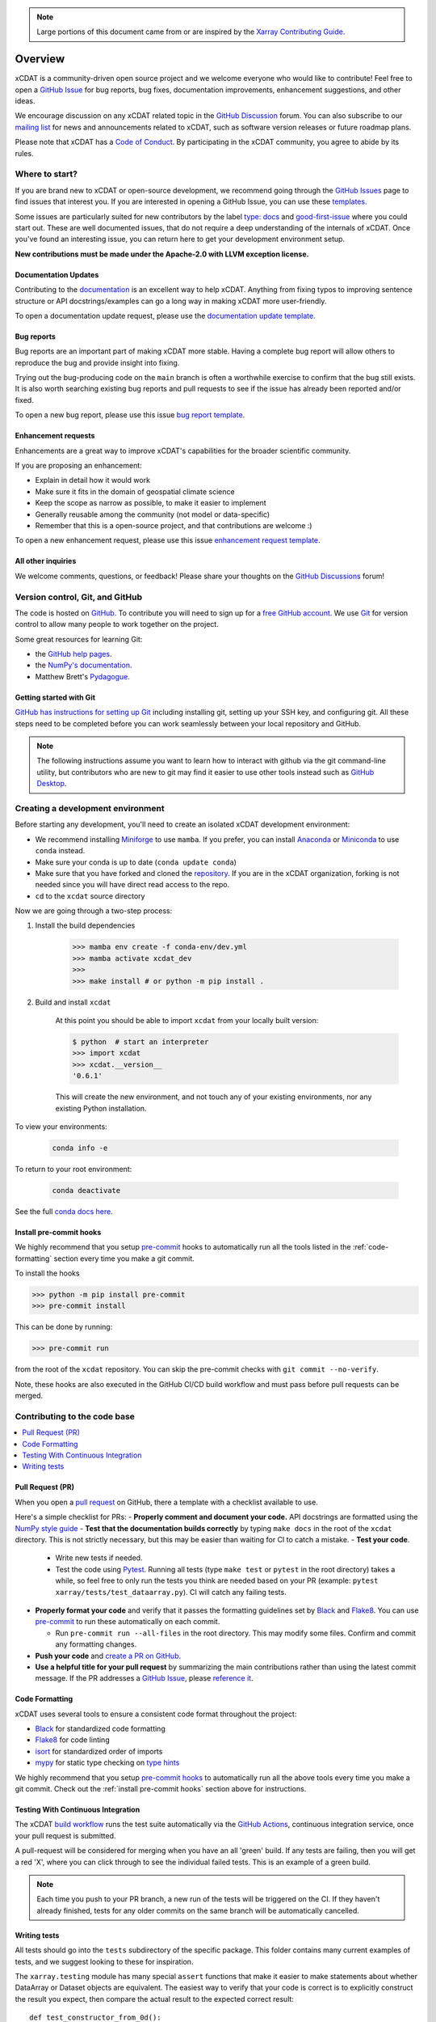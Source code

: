 .. highlight:: shell

.. note::

  Large portions of this document came from or are inspired by the `Xarray Contributing
  Guide <https://docs.xarray.dev/en/stable/contributing.html>`_.

============
Overview
============

xCDAT is a community-driven open source project and we welcome everyone who would like to
contribute! Feel free to open a `GitHub Issue`_ for bug reports, bug fixes,
documentation improvements, enhancement suggestions, and other ideas.

We encourage discussion on any xCDAT related topic in the `GitHub Discussion`_ forum.
You can also subscribe to our `mailing list`_ for news and announcements related to xCDAT,
such as software version releases or future roadmap plans.

Please note that xCDAT has a `Code of Conduct`_. By participating in the xCDAT
community, you agree to abide by its rules.

Where to start?
---------------

If you are brand new to xCDAT or open-source development, we recommend going
through the `GitHub Issues`_ page to find issues that interest you. If you are
interested in opening a GitHub Issue, you can use these `templates`_.

Some issues are particularly suited for new contributors by the label
`type: docs <https://github.com/xCDAT/xcdat/labels/type%3A%20docs>`_ and
`good-first-issue <https://github.com/xCDAT/xcdat/labels/good-first-issue>`_ where
you could start out. These are well documented issues, that do not require a deep
understanding of the internals of xCDAT. Once you've found an interesting issue, you can
return here to get your development environment setup.

**New contributions must be made under the Apache-2.0 with LLVM exception license.**

Documentation Updates
~~~~~~~~~~~~~~~~~~~~~

Contributing to the `documentation`_ is an excellent way to help xCDAT. Anything from
fixing typos to improving sentence structure or API docstrings/examples can go a long
way in making xCDAT more user-friendly.

To open a documentation update request, please use the `documentation update template`_.

Bug reports
~~~~~~~~~~~
Bug reports are an important part of making xCDAT more stable. Having a complete bug
report will allow others to reproduce the bug and provide insight into fixing.

Trying out the bug-producing code on the ``main`` branch is often a worthwhile exercise
to confirm that the bug still exists. It is also worth searching existing bug reports and
pull requests to see if the issue has already been reported and/or fixed.

To open a new bug report, please use this issue `bug report template`_.

Enhancement requests
~~~~~~~~~~~~~~~~~~~~
Enhancements are a great way to improve xCDAT's capabilities for the broader scientific
community.

If you are proposing an enhancement:

* Explain in detail how it would work
* Make sure it fits in the domain of geospatial climate science
* Keep the scope as narrow as possible, to make it easier to implement
* Generally reusable among the community (not model or data-specific)
* Remember that this is a open-source project, and that contributions are welcome :)

To open a new enhancement request, please use this issue `enhancement request template`_.

All other inquiries
~~~~~~~~~~~~~~~~~~~~

We welcome comments, questions, or feedback! Please share your thoughts on the
`GitHub Discussions`_ forum!

Version control, Git, and GitHub
--------------------------------

The code is hosted on `GitHub`_. To contribute you will need to sign up for a
`free GitHub account`_. We use `Git`_ for version control to allow many people to work
together on the project.

Some great resources for learning Git:

* the `GitHub help pages`_.
* the `NumPy's documentation`_.
* Matthew Brett's `Pydagogue`_.

Getting started with Git
~~~~~~~~~~~~~~~~~~~~~~~~

`GitHub has instructions for setting up Git`_ including installing git,
setting up your SSH key, and configuring git.  All these steps need to be completed before
you can work seamlessly between your local repository and GitHub.

.. note::

    The following instructions assume you want to learn how to interact with github via the git command-line utility,
    but contributors who are new to git may find it easier to use other tools instead such as
    `GitHub Desktop`_.

.. Links

.. _GitHub has instructions for setting up Git: https://help.github.com/set-up-git-redirect
.. _templates: https://github.com/xCDAT/xcdat/issues/new/choose
.. _documentation: https://xcdat.readthedocs.io/en/latest/
.. _GitHub Issues: https://github.com/xCDAT/xcdat/issues
.. _documentation update template: https://github.com/xCDAT/xcdat/issues/new?assignees=&labels=Type%3A+Documentation&projects=&template=documentation.yml&title=%5BDoc%5D%3A+
.. _bug report template: https://github.com/xCDAT/xcdat/issues/new?assignees=&labels=Type%3A+Bug&projects=&template=bug_report.yml&title=%5BBug%5D%3A+
.. _enhancement request template: https://github.com/xCDAT/xcdat/issues/new?assignees=&labels=Type%3A+Enhancement&projects=&template=feature_request.yml&title=%5BFeature%5D%3A+
.. _GitHub Issue: https://github.com/xCDAT/xcdat/issues
.. _GitHub Issues: https://github.com/xCDAT/xcdat/issues
.. _GitHub Discussion: https://github.com/xCDAT/xcdat/discussions
.. _GitHub Discussions: https://github.com/xCDAT/xcdat/discussions
.. _Code of Conduct: CODE-OF-CONDUCT.rst
.. _mailing list: https://groups.google.com/g/xcdat
.. _GitHub: https://www.github.com/xCDAT/xcdat
.. _free GitHub account: https://github.com/signup/free
.. _Git: http://git-scm.com/
.. _GitHub help pages: https://help.github.com/
.. _NumPy's documentation: https://numpy.org/doc/stable/dev/index.html
.. _Pydagogue: https://matthew-brett.github.io/pydagogue/
.. _GitHub Desktop: https://desktop.github.com/

Creating a development environment
----------------------------------

Before starting any development, you'll need to create an isolated xCDAT
development environment:

- We recommend installing `Miniforge`_ to use ``mamba``. If you prefer, you can install
  `Anaconda`_ or `Miniconda`_ to use ``conda`` instead.
- Make sure your conda is up to date (``conda update conda``)
- Make sure that you have forked and cloned the `repository`_. If you are in the xCDAT
  organization, forking is not needed since you will have direct read access to the repo.
- ``cd`` to the ``xcdat`` source directory

Now we are going through a two-step process:

1. Install the build dependencies

    .. code-block:: bash

       >>> mamba env create -f conda-env/dev.yml
       >>> mamba activate xcdat_dev
       >>>
       >>> make install # or python -m pip install .

2. Build and install ``xcdat``

    At this point you should be able to import ``xcdat`` from your locally built version:

    .. code-block:: bash

      $ python  # start an interpreter
      >>> import xcdat
      >>> xcdat.__version__
      '0.6.1'

    This will create the new environment, and not touch any of your existing environments,
    nor any existing Python installation.

To view your environments:

  .. code-block:: bash

     conda info -e

To return to your root environment:

  .. code-block:: bash

     conda deactivate

See the full `conda docs here`_.

.. _Miniforge: https://github.com/conda-forge/miniforge
.. _Anaconda: https://www.anaconda.com/download
.. _Miniconda: https://docs.conda.io/projects/miniconda/en/latest/
.. _repository: https://github.com/xCDAT/xcdat
.. _conda docs here: http://conda.pydata.org/docs

.. _install pre-commit hooks:

Install pre-commit hooks
~~~~~~~~~~~~~~~~~~~~~~~~

We highly recommend that you setup `pre-commit`_ hooks to automatically run all
the tools listed in the :ref:`code-formatting` section every time you make a git commit.

To install the hooks

.. code-block:: bash

    >>> python -m pip install pre-commit
    >>> pre-commit install

This can be done by running:

.. code-block:: bash

    >>> pre-commit run

from the root of the ``xcdat`` repository. You can skip the pre-commit checks with
``git commit --no-verify``.

Note, these hooks are also executed in the GitHub CI/CD build workflow and must
pass before pull requests can be merged.

Contributing to the code base
-----------------------------

.. contents::
   :local:

Pull Request (PR)
~~~~~~~~~~~~~~~~~

When you open a `pull request`_ on GitHub, there a template with a checklist available to use.

Here's a simple checklist for PRs:
- **Properly comment and document your code.** API docstrings are formatted using the
`NumPy style guide`_
- **Test that the documentation builds correctly** by typing ``make docs`` in the root of the ``xcdat`` directory. This is not strictly necessary, but this may be easier than waiting for CI to catch a mistake.
- **Test your code**.

  - Write new tests if needed.
  - Test the code using `Pytest`_. Running all tests (type ``make test`` or ``pytest`` in the root directory) takes a while, so feel free to only run the tests you think are needed based on your PR (example: ``pytest xarray/tests/test_dataarray.py``). CI will catch any failing tests.

- **Properly format your code** and verify that it passes the formatting guidelines set by `Black`_ and `Flake8`_. You can use `pre-commit`_ to run these automatically on each commit.

  - Run ``pre-commit run --all-files`` in the root directory. This may modify some files. Confirm and commit any formatting changes.

- **Push your code** and `create a PR on GitHub`_.
- **Use a helpful title for your pull request** by summarizing the main contributions rather than using the latest commit message. If the PR addresses a `GitHub Issue`_, please `reference it`_.

.. _code-formatting:

Code Formatting
~~~~~~~~~~~~~~~

xCDAT uses several tools to ensure a consistent code format throughout the project:

- `Black`_ for standardized code formatting
- `Flake8`_ for code linting
- `isort`_ for standardized order of imports
- `mypy`_ for static type checking on `type hints`_

We highly recommend that you setup `pre-commit hooks`_ to automatically run all the
above tools every time you make a git commit. Check out the :ref:`install pre-commit
hooks` section above for instructions.

.. _pull request: https://github.com/xCDAT/xcdat/compare
.. _create a PR on GitHub: https://help.github.com/en/articles/creating-a-pull-request
.. _reference it: https://help.github.com/en/articles/autolinked-references-and-urls
.. _NumPy style guide: https://numpydoc.readthedocs.io/en/latest/format.html
.. _pre-commit: https://pre-commit.com/
.. _pre-commit hooks: https://pre-commit.com/
.. _Pytest: http://doc.pytest.org/en/latest/
.. _Black: https://black.readthedocs.io/en/stable/
.. _Flake8: https://flake8.pycqa.org/en/latest/
.. _isort: https://pycqa.github.io/isort/
.. _mypy: http://mypy-lang.org/
.. _type hints: https://docs.python.org/3/library/typing.html

Testing With Continuous Integration
~~~~~~~~~~~~~~~~~~~~~~~~~~~~~~~~~~~

The xCDAT `build workflow`_ runs the test suite automatically via the `GitHub Actions`_,
continuous integration service, once your pull request is submitted.

A pull-request will be considered for merging when you have an all 'green' build. If any
tests are failing, then you will get a red 'X', where you can click through to see the
individual failed tests. This is an example of a green build.

.. image:: _static/ci.png

.. note::

   Each time you push to your PR branch, a new run of the tests will be
   triggered on the CI. If they haven't already finished, tests for any older
   commits on the same branch will be automatically cancelled.

.. _build workflow: https://github.com/xCDAT/xcdat/actions/workflows/build_workflow.yml
.. _GitHub Actions: https://docs.github.com/en/free-pro-team@latest/actions

Writing tests
~~~~~~~~~~~~~

All tests should go into the ``tests`` subdirectory of the specific package.
This folder contains many current examples of tests, and we suggest looking to these for
inspiration.

The ``xarray.testing`` module has many special ``assert`` functions that
make it easier to make statements about whether DataArray or Dataset objects are
equivalent. The easiest way to verify that your code is correct is to
explicitly construct the result you expect, then compare the actual result to
the expected correct result::

    def test_constructor_from_0d():
        expected = Dataset({None: ([], 0)})[None]
        actual = DataArray(0)
        assert_identical(expected, actual)


Developer Tips
--------------

Helpful Commands
~~~~~~~~~~~~~~~~

.. note::
    * Run ``make help`` in the root of the project for a list of useful commands
    * Run ``make install`` to install a local build of xCDAT into your mamba/conda environment
    * Run ``make clean`` to delete all build, test, coverage and Python artifacts


xCDAT and Visual Studio Code
~~~~~~~~~~~~~~~~~~~~~~~~~~~~

We recommend using `VS Code`_ as your code editor because it is open-source and has
great Python development support.

xCDAT includes a `VS Code Workspace file`_, which conveniently configures VS Code for
quality assurance tools, code line-length rulers, and more. You just need to open this
file using VS Code, create your development environment, and select the appropriate
Python interpreter for the workspace (from the dev environment).

Some recommended extensions include:

    * `Python <https://marketplace.visualstudio.com/items?itemName=ms-python.python>`_
    * `Pylance <https://marketplace.visualstudio.com/items?itemName=ms-python.vscode-pylance>`_
    * `Python Docstring Generator <https://marketplace.visualstudio.com/items?itemName=njpwerner.autodocstring>`_
    * `Python Type Hint <https://marketplace.visualstudio.com/items?itemName=njqdev.vscode-python-typehint>`_
    * `Better Comments <https://marketplace.visualstudio.com/items?itemName=aaron-bond.better-comments>`_
    * `Jupyter <https://marketplace.visualstudio.com/items?itemName=ms-toolsai.jupyter>`_
    * `Visual Studio Intellicode <https://marketplace.visualstudio.com/items?itemName=VisualStudioExptTeam.vscodeintellicode>`_
    * `autoDocstring <https://marketplace.visualstudio.com/items?itemName=njpwerner.autodocstring>`_

.. _VS Code: https://code.visualstudio.com
.. _VS Code Workspace file: https://github.com/xCDAT/xcdat/blob/main/.vscode/xcdat.code-workspace
